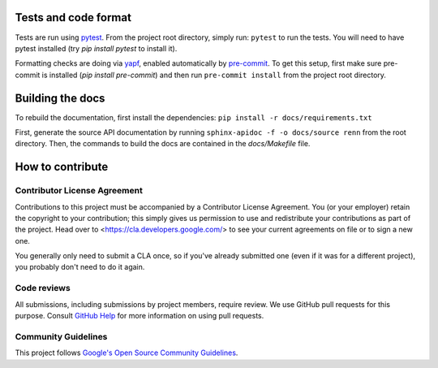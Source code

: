 Tests and code format
---------------------
Tests are run using `pytest <https://docs.pytest.org/en/stable/>`_. From the project root directory, simply run: ``pytest`` to run the tests. You will need to have pytest installed (try `pip install pytest` to install it).

Formatting checks are doing via `yapf <https://github.com/google/yapf>`_, enabled automatically by `pre-commit <https://pre-commit.com/>`_. To get this setup, first make sure pre-commit is installed (`pip install pre-commit`) and then run ``pre-commit install`` from the project root directory.

Building the docs
-----------------
To rebuild the documentation, first install the dependencies: ``pip install -r docs/requirements.txt``

First, generate the source API documentation by running ``sphinx-apidoc -f -o docs/source renn`` from the root directory. Then, the commands to build the docs are contained in the `docs/Makefile` file.

How to contribute
-----------------

Contributor License Agreement
^^^^^^^^^^^^^^^^^^^^^^^^^^^^^

Contributions to this project must be accompanied by a Contributor License
Agreement. You (or your employer) retain the copyright to your contribution;
this simply gives us permission to use and redistribute your contributions as
part of the project. Head over to <https://cla.developers.google.com/> to see
your current agreements on file or to sign a new one.

You generally only need to submit a CLA once, so if you've already submitted one
(even if it was for a different project), you probably don't need to do it
again.

Code reviews
^^^^^^^^^^^^

All submissions, including submissions by project members, require review. We
use GitHub pull requests for this purpose. Consult
`GitHub Help <https://help.github.com/articles/about-pull-requests/>`_ for more
information on using pull requests.

Community Guidelines
^^^^^^^^^^^^^^^^^^^^

This project follows `Google's Open Source Community
Guidelines <https://opensource.google/conduct/>`_.
